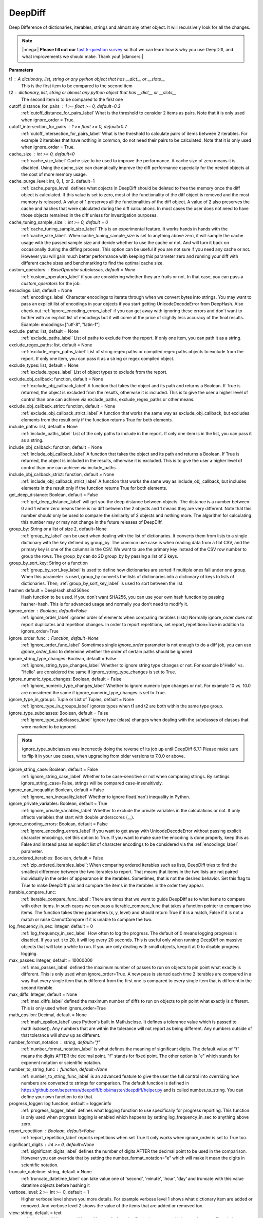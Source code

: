 .. _deepdiff_module_label:

DeepDiff
========

Deep Difference of dictionaries, iterables, strings and almost any other object.
It will recursively look for all the changes.

.. Note::
    |:mega:| **Please fill out our** `fast 5-question survey <https://forms.gle/E6qXexcgjoKnSzjB8>`__ so that we can learn how & why you use DeepDiff, and what improvements we should make. Thank you! |:dancers:|

**Parameters**

t1 : A dictionary, list, string or any python object that has __dict__ or __slots__
    This is the first item to be compared to the second item

t2 : dictionary, list, string or almost any python object that has __dict__ or __slots__
    The second item is to be compared to the first one

cutoff_distance_for_pairs : 1 >= float >= 0, default=0.3
    :ref:`cutoff_distance_for_pairs_label` What is the threshold to consider 2 items as pairs.
    Note that it is only used when ignore_order = True.

cutoff_intersection_for_pairs : 1 >= float >= 0, default=0.7
    :ref:`cutoff_intersection_for_pairs_label` What is the threshold to calculate pairs of items between 2 iterables.
    For example 2 iterables that have nothing in common, do not need their pairs to be calculated.
    Note that it is only used when ignore_order = True.

cache_size : int >= 0, default=0
    :ref:`cache_size_label` Cache size to be used to improve the performance. A cache size of zero means it is disabled.
    Using the cache_size can dramatically improve the diff performance especially for the nested objects at the cost of more memory usage.

cache_purge_level: int, 0, 1, or 2. default=1
    :ref:`cache_purge_level` defines what objects in DeepDiff should be deleted to free the memory once the diff object is calculated. If this value is set to zero, most of the functionality of the diff object is removed and the most memory is released. A value of 1 preserves all the functionalities of the diff object. A value of 2 also preserves the cache and hashes that were calculated during the diff calculations. In most cases the user does not need to have those objects remained in the diff unless for investigation purposes.

cache_tuning_sample_size : int >= 0, default = 0
    :ref:`cache_tuning_sample_size_label` This is an experimental feature. It works hands in hands with the :ref:`cache_size_label`. When cache_tuning_sample_size is set to anything above zero, it will sample the cache usage with the passed sample size and decide whether to use the cache or not. And will turn it back on occasionally during the diffing process. This option can be useful if you are not sure if you need any cache or not. However you will gain much better performance with keeping this parameter zero and running your diff with different cache sizes and benchmarking to find the optimal cache size.

custom_operators : BaseOperator subclasses, default = None
    :ref:`custom_operators_label` if you are considering whether they are fruits or not. In that case, you can pass a *custom_operators* for the job.

encodings: List, default = None
    :ref:`encodings_label` Character encodings to iterate through when we convert bytes into strings. You may want to pass an explicit list of encodings in your objects if you start getting UnicodeDecodeError from DeepHash. Also check out :ref:`ignore_encoding_errors_label` if you can get away with ignoring these errors and don't want to bother with an explicit list of encodings but it will come at the price of slightly less accuracy of the final results. Example: encodings=["utf-8", "latin-1"]

exclude_paths: list, default = None
    :ref:`exclude_paths_label`
    List of paths to exclude from the report. If only one item, you can path it as a string.

exclude_regex_paths: list, default = None
    :ref:`exclude_regex_paths_label`
    List of string regex paths or compiled regex paths objects to exclude from the report. If only one item, you can pass it as a string or regex compiled object.

exclude_types: list, default = None
    :ref:`exclude_types_label`
    List of object types to exclude from the report.

exclude_obj_callback: function, default = None
    :ref:`exclude_obj_callback_label`
    A function that takes the object and its path and returns a Boolean. If True is returned, the object is excluded from the results, otherwise it is included.
    This is to give the user a higher level of control than one can achieve via exclude_paths, exclude_regex_paths or other means.

exclude_obj_callback_strict: function, default = None
    :ref:`exclude_obj_callback_strict_label`
    A function that works the same way as exclude_obj_callback, but excludes elements from the result only if the function returns True for both elements.

include_paths: list, default = None
    :ref:`include_paths_label`
    List of the only paths to include in the report. If only one item is in the list, you can pass it as a string.

include_obj_callback: function, default = None
    :ref:`include_obj_callback_label`
    A function that takes the object and its path and returns a Boolean. If True is returned, the object is included in the results, otherwise it is excluded.
    This is to give the user a higher level of control than one can achieve via include_paths.

include_obj_callback_strict: function, default = None
    :ref:`include_obj_callback_strict_label`
    A function that works the same way as include_obj_callback, but includes elements in the result only if the function returns True for both elements.

get_deep_distance: Boolean, default = False
    :ref:`get_deep_distance_label` will get you the deep distance between objects. The distance is a number between 0 and 1 where zero means there is no diff between the 2 objects and 1 means they are very different. Note that this number should only be used to compare the similarity of 2 objects and nothing more. The algorithm for calculating this number may or may not change in the future releases of DeepDiff.

group_by: String or a list of size 2, default=None
    :ref:`group_by_label` can be used when dealing with the list of dictionaries. It converts them from lists to a single dictionary with the key defined by group_by. The common use case is when reading data from a flat CSV, and the primary key is one of the columns in the CSV. We want to use the primary key instead of the CSV row number to group the rows. The group_by can do 2D group_by by passing a list of 2 keys.

group_by_sort_key: String or a function
    :ref:`group_by_sort_key_label` is used to define how dictionaries are sorted if multiple ones fall under one group. When this parameter is used, group_by converts the lists of dictionaries into a dictionary of keys to lists of dictionaries. Then, :ref:`group_by_sort_key_label` is used to sort between the list.

hasher: default = DeepHash.sha256hex
    Hash function to be used. If you don't want SHA256, you can use your own hash function
    by passing hasher=hash. This is for advanced usage and normally you don't need to modify it.

ignore_order : Boolean, default=False
    :ref:`ignore_order_label` ignores order of elements when comparing iterables (lists)
    Normally ignore_order does not report duplicates and repetition changes.
    In order to report repetitions, set report_repetition=True in addition to ignore_order=True

ignore_order_func : Function, default=None
    :ref:`ignore_order_func_label` Sometimes single *ignore_order* parameter is not enough to do a diff job,
    you can use *ignore_order_func* to determine whether the order of certain paths should be ignored

ignore_string_type_changes: Boolean, default = False
    :ref:`ignore_string_type_changes_label`
    Whether to ignore string type changes or not. For example b"Hello" vs. "Hello" are considered the same if ignore_string_type_changes is set to True.

ignore_numeric_type_changes: Boolean, default = False
    :ref:`ignore_numeric_type_changes_label`
    Whether to ignore numeric type changes or not. For example 10 vs. 10.0 are considered the same if ignore_numeric_type_changes is set to True.

ignore_type_in_groups: Tuple or List of Tuples, default = None
    :ref:`ignore_type_in_groups_label`
    ignores types when t1 and t2 are both within the same type group.

ignore_type_subclasses: Boolean, default = False
    :ref:`ignore_type_subclasses_label`
    ignore type (class) changes when dealing with the subclasses of classes that were marked to be ignored.

.. Note::
    ignore_type_subclasses was incorrectly doing the reverse of its job up until DeepDiff 6.7.1
    Please make sure to flip it in your use cases, when upgrading from older versions to 7.0.0 or above.

ignore_string_case: Boolean, default = False
    :ref:`ignore_string_case_label`
    Whether to be case-sensitive or not when comparing strings. By settings ignore_string_case=False, strings will be compared case-insensitively.

ignore_nan_inequality: Boolean, default = False
    :ref:`ignore_nan_inequality_label`
    Whether to ignore float('nan') inequality in Python.


ignore_private_variables: Boolean, default = True
    :ref:`ignore_private_variables_label`
    Whether to exclude the private variables in the calculations or not. It only affects variables that start with double underscores (__).


ignore_encoding_errors: Boolean, default = False
    :ref:`ignore_encoding_errors_label` If you want to get away with UnicodeDecodeError without passing explicit character encodings, set this option to True. If you want to make sure the encoding is done properly, keep this as False and instead pass an explicit list of character encodings to be considered via the :ref:`encodings_label` parameter.


zip_ordered_iterables: Boolean, default = False
    :ref:`zip_ordered_iterables_label`:
    When comparing ordered iterables such as lists, DeepDiff tries to find the smallest difference between the two iterables to report. That means that items in the two lists are not paired individually in the order of appearance in the iterables. Sometimes, that is not the desired behavior. Set this flag to True to make DeepDiff pair and compare the items in the iterables in the order they appear.

iterable_compare_func:
    :ref:`iterable_compare_func_label`:
    There are times that we want to guide DeepDiff as to what items to compare with other items. In such cases we can pass a iterable_compare_func that takes a function pointer to compare two items. The function takes three parameters (x, y, level) and should return True if it is a match, False if it is not a match or raise CannotCompare if it is unable to compare the two.


log_frequency_in_sec: Integer, default = 0
    :ref:`log_frequency_in_sec_label`
    How often to log the progress. The default of 0 means logging progress is disabled.
    If you set it to 20, it will log every 20 seconds. This is useful only when running DeepDiff
    on massive objects that will take a while to run. If you are only dealing with small objects, keep it at 0 to disable progress logging.

max_passes: Integer, default = 10000000
    :ref:`max_passes_label` defined the maximum number of passes to run on objects to pin point what exactly is different. This is only used when ignore_order=True. A new pass is started each time 2 iterables are compared in a way that every single item that is different from the first one is compared to every single item that is different in the second iterable.

max_diffs: Integer, default = None
    :ref:`max_diffs_label` defined the maximum number of diffs to run on objects to pin point what exactly is different. This is only used when ignore_order=True

math_epsilon: Decimal, default = None
    :ref:`math_epsilon_label` uses Python's built in Math.isclose. It defines a tolerance value which is passed to math.isclose(). Any numbers that are within the tolerance will not report as being different. Any numbers outside of that tolerance will show up as different.

number_format_notation : string, default="f"
    :ref:`number_format_notation_label` is what defines the meaning of significant digits. The default value of "f" means the digits AFTER the decimal point. "f" stands for fixed point. The other option is "e" which stands for exponent notation or scientific notation.

number_to_string_func : function, default=None
    :ref:`number_to_string_func_label` is an advanced feature to give the user the full control into overriding how numbers are converted to strings for comparison. The default function is defined in https://github.com/seperman/deepdiff/blob/master/deepdiff/helper.py and is called number_to_string. You can define your own function to do that.

progress_logger: log function, default = logger.info
    :ref:`progress_logger_label` defines what logging function to use specifically for progress reporting. This function is only used when progress logging is enabled which happens by setting log_frequency_in_sec to anything above zero.

report_repetition : Boolean, default=False
    :ref:`report_repetition_label` reports repetitions when set True
    It only works when ignore_order is set to True too.

significant_digits : int >= 0, default=None
    :ref:`significant_digits_label` defines the number of digits AFTER the decimal point to be used in the comparison. However you can override that by setting the number_format_notation="e" which will make it mean the digits in scientific notation.

truncate_datetime: string, default = None
    :ref:`truncate_datetime_label` can take value one of 'second', 'minute', 'hour', 'day' and truncate with this value datetime objects before hashing it

verbose_level: 2 >= int >= 0, default = 1
    Higher verbose level shows you more details.
    For example verbose level 1 shows what dictionary item are added or removed.
    And verbose level 2 shows the value of the items that are added or removed too.

view: string, default = text
    :ref:`view_label`
    Views are different "formats" of results. Each view comes with its own features.
    The choices are text (the default) and tree.
    The text view is the original format of the results.
    The tree view allows you to traverse through the tree of results. So you can traverse through the tree and see what items were compared to what.


**Returns**

    A DeepDiff object that has already calculated the difference of the 2 items. The format of the object is chosen by the view parameter.

**Supported data types**

int, string, unicode, dictionary, list, tuple, set, frozenset, OrderedDict, NamedTuple, Numpy, custom objects and more!

.. admonition:: A message from `Sep <https://github.com/seperman>`__, the creator of DeepDiff

    | 👋 Hi there,
    |
    | Thank you for using DeepDiff!
    | As an engineer, I understand the frustration of wrestling with **unruly data** in pipelines.
    | That's why I developed a new tool - `Qluster <https://qluster.ai/solution>`__ to empower non-engineers to control and resolve data issues at scale autonomously and **stop bugging the engineers**! 🛠️
    |
    | If you are going through this pain now, I would love to give you `early access <https://www.qluster.ai/try-qluster>`__ to Qluster and get your feedback.

